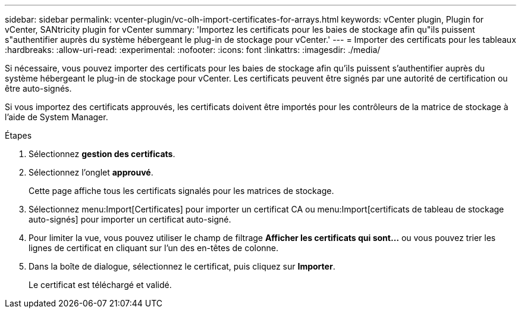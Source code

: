 ---
sidebar: sidebar 
permalink: vcenter-plugin/vc-olh-import-certificates-for-arrays.html 
keywords: vCenter plugin, Plugin for vCenter, SANtricity plugin for vCenter 
summary: 'Importez les certificats pour les baies de stockage afin qu"ils puissent s"authentifier auprès du système hébergeant le plug-in de stockage pour vCenter.' 
---
= Importer des certificats pour les tableaux
:hardbreaks:
:allow-uri-read: 
:experimental: 
:nofooter: 
:icons: font
:linkattrs: 
:imagesdir: ./media/


[role="lead"]
Si nécessaire, vous pouvez importer des certificats pour les baies de stockage afin qu'ils puissent s'authentifier auprès du système hébergeant le plug-in de stockage pour vCenter. Les certificats peuvent être signés par une autorité de certification ou être auto-signés.

Si vous importez des certificats approuvés, les certificats doivent être importés pour les contrôleurs de la matrice de stockage à l'aide de System Manager.

.Étapes
. Sélectionnez *gestion des certificats*.
. Sélectionnez l'onglet *approuvé*.
+
Cette page affiche tous les certificats signalés pour les matrices de stockage.

. Sélectionnez menu:Import[Certificates] pour importer un certificat CA ou menu:Import[certificats de tableau de stockage auto-signés] pour importer un certificat auto-signé.
. Pour limiter la vue, vous pouvez utiliser le champ de filtrage *Afficher les certificats qui sont...* ou vous pouvez trier les lignes de certificat en cliquant sur l'un des en-têtes de colonne.
. Dans la boîte de dialogue, sélectionnez le certificat, puis cliquez sur *Importer*.
+
Le certificat est téléchargé et validé.


